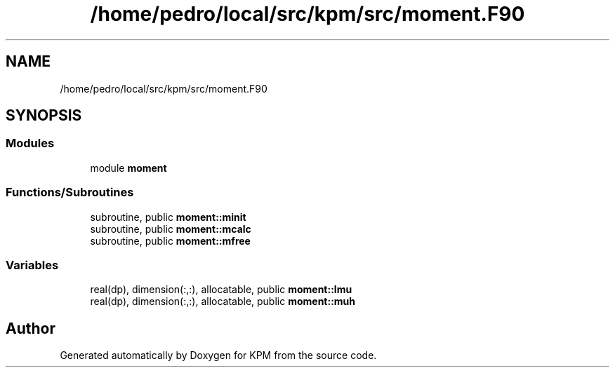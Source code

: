 .TH "/home/pedro/local/src/kpm/src/moment.F90" 3 "Tue Nov 20 2018" "Version 1.0" "KPM" \" -*- nroff -*-
.ad l
.nh
.SH NAME
/home/pedro/local/src/kpm/src/moment.F90
.SH SYNOPSIS
.br
.PP
.SS "Modules"

.in +1c
.ti -1c
.RI "module \fBmoment\fP"
.br
.in -1c
.SS "Functions/Subroutines"

.in +1c
.ti -1c
.RI "subroutine, public \fBmoment::minit\fP"
.br
.ti -1c
.RI "subroutine, public \fBmoment::mcalc\fP"
.br
.ti -1c
.RI "subroutine, public \fBmoment::mfree\fP"
.br
.in -1c
.SS "Variables"

.in +1c
.ti -1c
.RI "real(dp), dimension(:,:), allocatable, public \fBmoment::lmu\fP"
.br
.ti -1c
.RI "real(dp), dimension(:,:), allocatable, public \fBmoment::muh\fP"
.br
.in -1c
.SH "Author"
.PP 
Generated automatically by Doxygen for KPM from the source code\&.
